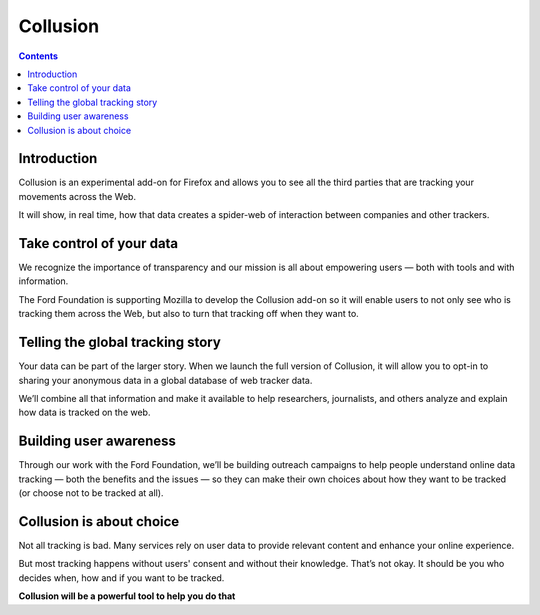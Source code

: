 ﻿
.. index::
   pair: Firefox ; Collusion

.. _collusion_extension:

=======================
Collusion
=======================

.. seealso::

   - https://addons.mozilla.org/en-US/firefox/addon/collusion/


.. contents::
   :depth: 3


Introduction
============

Collusion is an experimental add-on for Firefox and allows you to see all the
third parties that are tracking your movements across the Web.

It will show, in real time, how that data creates a spider-web of interaction
between companies and other trackers.


Take control of your data
==========================

We recognize the importance of transparency and our mission is all about
empowering users — both with tools and with information.

The Ford Foundation is supporting Mozilla to develop the Collusion add-on so it
will enable users to not only see who is tracking them across the Web, but also
to turn that tracking off when they want to.

Telling the global tracking story
=================================

Your data can be part of the larger story. When we launch the full version of
Collusion, it will allow you to opt-in to sharing your anonymous data in a
global database of web tracker data.

We’ll combine all that information and make it available to help researchers,
journalists, and others analyze and explain how data is tracked on the web.

Building user awareness
=======================

Through our work with the Ford Foundation, we’ll be building outreach campaigns
to help people understand online data tracking — both the benefits and the
issues — so they can make their own choices about how they want to be tracked
(or choose not to be tracked at all).

Collusion is about choice
==========================

Not all tracking is bad. Many services rely on user data to provide relevant
content and enhance your online experience.

But most tracking happens without users' consent and without their knowledge.
That’s not okay. It should be you who decides when, how and if you want to be
tracked.

**Collusion will be a powerful tool to help you do that**




